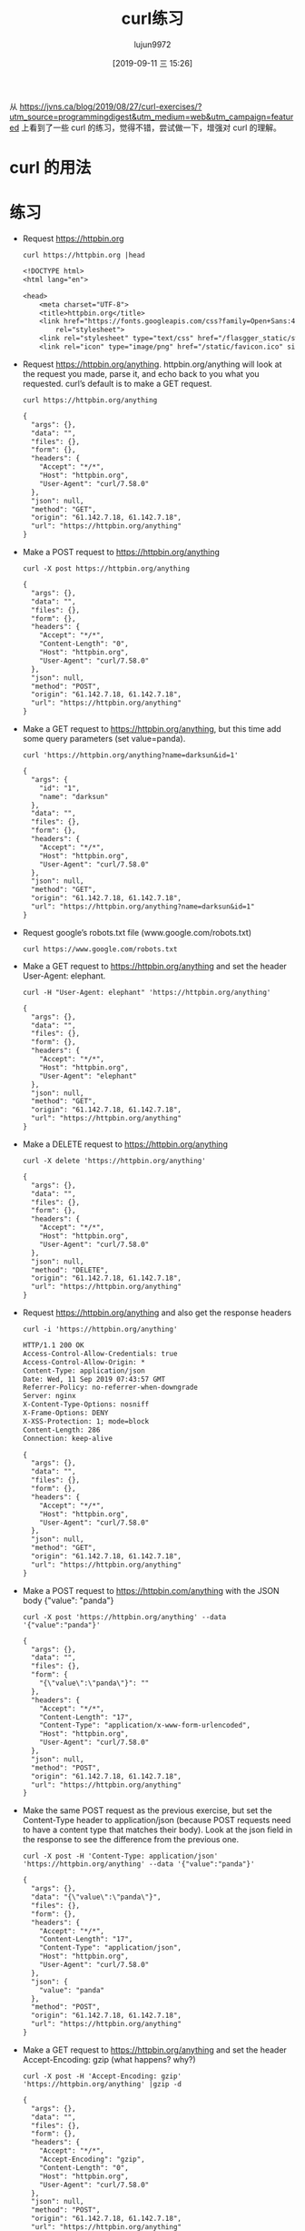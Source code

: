 # -*- org-export-use-babel: t; org-confirm-babel-evaluate: nil; -*-
#+TITLE: curl练习
#+AUTHOR: lujun9972
#+TAGS: linux和它的小伙伴
#+DATE: [2019-09-11 三 15:26]
#+LANGUAGE:  zh-CN
#+STARTUP:  inlineimages
#+OPTIONS:  H:6 num:nil toc:t \n:nil ::t |:t ^:nil -:nil f:t *:t <:nil

从 https://jvns.ca/blog/2019/08/27/curl-exercises/?utm_source=programmingdigest&utm_medium=web&utm_campaign=featured 上看到了一些 curl 的练习，觉得不错，尝试做一下，增强对 curl 的理解。

* curl 的用法

[[file:images/curl.jpg]]

* 练习

+ Request https://httpbin.org
  #+begin_src shell :results org :exports both
    curl https://httpbin.org |head
  #+end_src

  #+RESULTS:
  #+begin_src org
  <!DOCTYPE html>
  <html lang="en">

  <head>
      <meta charset="UTF-8">
      <title>httpbin.org</title>
      <link href="https://fonts.googleapis.com/css?family=Open+Sans:400,700|Source+Code+Pro:300,600|Titillium+Web:400,600,700"
          rel="stylesheet">
      <link rel="stylesheet" type="text/css" href="/flasgger_static/swagger-ui.css">
      <link rel="icon" type="image/png" href="/static/favicon.ico" sizes="64x64 32x32 16x16" />
  #+end_src

+ Request https://httpbin.org/anything. httpbin.org/anything will look at the request you made, parse it, and echo back to you what you requested. curl’s default is to make a GET request.
  #+begin_src shell :results org :exports both
    curl https://httpbin.org/anything
  #+end_src

  #+RESULTS:
  #+begin_src org
  {
    "args": {}, 
    "data": "", 
    "files": {}, 
    "form": {}, 
    "headers": {
      "Accept": "*/*", 
      "Host": "httpbin.org", 
      "User-Agent": "curl/7.58.0"
    }, 
    "json": null, 
    "method": "GET", 
    "origin": "61.142.7.18, 61.142.7.18", 
    "url": "https://httpbin.org/anything"
  }
  #+end_src

+ Make a POST request to https://httpbin.org/anything
  #+begin_src shell :results org :exports both
    curl -X post https://httpbin.org/anything
  #+end_src

  #+RESULTS:
  #+begin_src org
  {
    "args": {}, 
    "data": "", 
    "files": {}, 
    "form": {}, 
    "headers": {
      "Accept": "*/*", 
      "Content-Length": "0", 
      "Host": "httpbin.org", 
      "User-Agent": "curl/7.58.0"
    }, 
    "json": null, 
    "method": "POST", 
    "origin": "61.142.7.18, 61.142.7.18", 
    "url": "https://httpbin.org/anything"
  }
  #+end_src

+ Make a GET request to https://httpbin.org/anything, but this time add some query parameters (set value=panda).
  #+begin_src shell :results org :exports both
    curl 'https://httpbin.org/anything?name=darksun&id=1'
  #+end_src

  #+RESULTS:
  #+begin_src org
  {
    "args": {
      "id": "1", 
      "name": "darksun"
    }, 
    "data": "", 
    "files": {}, 
    "form": {}, 
    "headers": {
      "Accept": "*/*", 
      "Host": "httpbin.org", 
      "User-Agent": "curl/7.58.0"
    }, 
    "json": null, 
    "method": "GET", 
    "origin": "61.142.7.18, 61.142.7.18", 
    "url": "https://httpbin.org/anything?name=darksun&id=1"
  }
  #+end_src

+ Request google’s robots.txt file (www.google.com/robots.txt)
  #+begin_src shell :results org   :exports both
    curl https://www.google.com/robots.txt
  #+end_src

+ Make a GET request to https://httpbin.org/anything and set the header User-Agent: elephant.
  #+begin_src shell :results org :exports both
    curl -H "User-Agent: elephant" 'https://httpbin.org/anything'
  #+end_src

  #+RESULTS:
  #+begin_src org
  {
    "args": {}, 
    "data": "", 
    "files": {}, 
    "form": {}, 
    "headers": {
      "Accept": "*/*", 
      "Host": "httpbin.org", 
      "User-Agent": "elephant"
    }, 
    "json": null, 
    "method": "GET", 
    "origin": "61.142.7.18, 61.142.7.18", 
    "url": "https://httpbin.org/anything"
  }
  #+end_src

+ Make a DELETE request to https://httpbin.org/anything
  #+begin_src shell :results org :exports both
    curl -X delete 'https://httpbin.org/anything'
  #+end_src

  #+RESULTS:
  #+begin_src org
  {
    "args": {}, 
    "data": "", 
    "files": {}, 
    "form": {}, 
    "headers": {
      "Accept": "*/*", 
      "Host": "httpbin.org", 
      "User-Agent": "curl/7.58.0"
    }, 
    "json": null, 
    "method": "DELETE", 
    "origin": "61.142.7.18, 61.142.7.18", 
    "url": "https://httpbin.org/anything"
  }
  #+end_src

+ Request https://httpbin.org/anything and also get the response headers
  #+begin_src shell :results org :exports both
    curl -i 'https://httpbin.org/anything'
  #+end_src

  #+RESULTS:
  #+begin_src org
  HTTP/1.1 200 OK
  Access-Control-Allow-Credentials: true
  Access-Control-Allow-Origin: *
  Content-Type: application/json
  Date: Wed, 11 Sep 2019 07:43:57 GMT
  Referrer-Policy: no-referrer-when-downgrade
  Server: nginx
  X-Content-Type-Options: nosniff
  X-Frame-Options: DENY
  X-XSS-Protection: 1; mode=block
  Content-Length: 286
  Connection: keep-alive
  
  {
    "args": {}, 
    "data": "", 
    "files": {}, 
    "form": {}, 
    "headers": {
      "Accept": "*/*", 
      "Host": "httpbin.org", 
      "User-Agent": "curl/7.58.0"
    }, 
    "json": null, 
    "method": "GET", 
    "origin": "61.142.7.18, 61.142.7.18", 
    "url": "https://httpbin.org/anything"
  }
  #+end_src

+ Make a POST request to https://httpbin.com/anything with the JSON body {"value": "panda"}
  #+begin_src shell :results org :exports both
    curl -X post 'https://httpbin.org/anything' --data '{"value":"panda"}'
  #+end_src

  #+RESULTS:
  #+begin_src org
  {
    "args": {}, 
    "data": "", 
    "files": {}, 
    "form": {
      "{\"value\":\"panda\"}": ""
    }, 
    "headers": {
      "Accept": "*/*", 
      "Content-Length": "17", 
      "Content-Type": "application/x-www-form-urlencoded", 
      "Host": "httpbin.org", 
      "User-Agent": "curl/7.58.0"
    }, 
    "json": null, 
    "method": "POST", 
    "origin": "61.142.7.18, 61.142.7.18", 
    "url": "https://httpbin.org/anything"
  }
  #+end_src

+ Make the same POST request as the previous exercise, but set the Content-Type header to application/json (because POST requests need to have a content type that matches their body). Look at the json field in the response to see the difference from the previous one.
  #+begin_src shell :results org :exports both
    curl -X post -H 'Content-Type: application/json' 'https://httpbin.org/anything' --data '{"value":"panda"}'
  #+end_src

  #+RESULTS:
  #+begin_src org
  {
    "args": {}, 
    "data": "{\"value\":\"panda\"}", 
    "files": {}, 
    "form": {}, 
    "headers": {
      "Accept": "*/*", 
      "Content-Length": "17", 
      "Content-Type": "application/json", 
      "Host": "httpbin.org", 
      "User-Agent": "curl/7.58.0"
    }, 
    "json": {
      "value": "panda"
    }, 
    "method": "POST", 
    "origin": "61.142.7.18, 61.142.7.18", 
    "url": "https://httpbin.org/anything"
  }
  #+end_src

+ Make a GET request to https://httpbin.org/anything and set the header Accept-Encoding: gzip (what happens? why?)
  #+begin_src shell :results org :exports both
    curl -X post -H 'Accept-Encoding: gzip' 'https://httpbin.org/anything' |gzip -d
  #+end_src

  #+RESULTS:
  #+begin_src org
  {
    "args": {}, 
    "data": "", 
    "files": {}, 
    "form": {}, 
    "headers": {
      "Accept": "*/*", 
      "Accept-Encoding": "gzip", 
      "Content-Length": "0", 
      "Host": "httpbin.org", 
      "User-Agent": "curl/7.58.0"
    }, 
    "json": null, 
    "method": "POST", 
    "origin": "61.142.7.18, 61.142.7.18", 
    "url": "https://httpbin.org/anything"
  }
  #+end_src

+ Put a bunch of a JSON in a file and then make a POST request to https://httpbin.org/anything with the JSON in that file as the body
  #+begin_src shell :results org :exports both
    tmp=$(mktemp)
    title="TEST OF JQ"
    source="JQ NB"
    echo '{}'|jq '{"title":$title,"content":$source}' --arg title "$title" --arg source "$source" >${tmp}
    curl -X post -H 'Content-Type: application/json'  'https://httpbin.org/anything' --data @${tmp}
  #+end_src

  #+RESULTS:
  #+begin_src org
  {
    "args": {}, 
    "data": "{  \"title\": \"TEST OF JQ\",  \"content\": \"JQ NB\"}", 
    "files": {}, 
    "form": {}, 
    "headers": {
      "Accept": "*/*", 
      "Content-Length": "46", 
      "Content-Type": "application/json", 
      "Host": "httpbin.org", 
      "User-Agent": "curl/7.58.0"
    }, 
    "json": {
      "content": "JQ NB", 
      "title": "TEST OF JQ"
    }, 
    "method": "POST", 
    "origin": "61.142.7.18, 61.142.7.18", 
    "url": "https://httpbin.org/anything"
  }
  #+end_src

+ Make a request to https://httpbin.org/image and set the header ‘Accept: image/png’. Save the output to a PNG file and open the file in an image viewer. Try the same thing with with different Accept: headers.
  #+begin_src shell :results file  :exports both
    png=$(mktemp "XXXXX.png")
    curl -H "Accept: image/png" https://httpbin.org/image >${png}
    printf ${png}
  #+end_src

  #+RESULTS:
  [[file:v33lH.png]]


+ Make a PUT request to https://httpbin.org/anything
  #+begin_src shell :results org :exports both
    curl -X put  https://httpbin.org/anything
  #+end_src

  #+RESULTS:
  #+begin_src org
  {
    "args": {}, 
    "data": "", 
    "files": {}, 
    "form": {}, 
    "headers": {
      "Accept": "*/*", 
      "Content-Length": "0", 
      "Host": "httpbin.org", 
      "User-Agent": "curl/7.58.0"
    }, 
    "json": null, 
    "method": "PUT", 
    "origin": "61.142.7.18, 61.142.7.18", 
    "url": "https://httpbin.org/anything"
  }
  #+end_src

+ Request https://httpbin.org/image/jpeg, save it to a file, and open that file in your image editor.
  #+begin_src shell :results file  :exports both
    img=$(mktemp "XXXXX.jpg")
    curl https://httpbin.org/image/jpeg >${img}
    printf ${img}
  #+end_src

  #+RESULTS:
  [[file:DZzyH.jpg]]
  

+ Request https://www.twitter.com. You’ll get an empty response. Get curl to show you the response headers too, and try to figure out why the response was empty.
  #+begin_src shell :results org :exports both
    curl -i https://www.twitter.com
  #+end_src

+ Make any request to https://httpbin.org/anything and just set some nonsense headers (like panda: elephant)
  #+begin_src shell :results org :exports both
    curl -H "panda: elephant" https://httpbin.org/anything
  #+end_src

  #+RESULTS:
  #+begin_src org
  {
    "args": {}, 
    "data": "", 
    "files": {}, 
    "form": {}, 
    "headers": {
      "Accept": "*/*", 
      "Host": "httpbin.org", 
      "Panda": "elephant", 
      "User-Agent": "curl/7.58.0"
    }, 
    "json": null, 
    "method": "GET", 
    "origin": "61.142.7.18, 61.142.7.18", 
    "url": "https://httpbin.org/anything"
  }
  #+end_src

+ Request https://httpbin.org/status/404 and https://httpbin.org/status/200. Request them again and get curl to show the response headers.
  #+begin_src shell :results org :exports both
    curl -i  https://httpbin.org/status/404
    curl -i  https://httpbin.org/status/200
  #+end_src

  #+RESULTS:
  #+begin_src org
  HTTP/1.1 404 NOT FOUND
  Access-Control-Allow-Credentials: true
  Access-Control-Allow-Origin: *
  Content-Type: text/html; charset=utf-8
  Date: Wed, 11 Sep 2019 11:20:41 GMT
  Referrer-Policy: no-referrer-when-downgrade
  Server: nginx
  X-Content-Type-Options: nosniff
  X-Frame-Options: DENY
  X-XSS-Protection: 1; mode=block
  Content-Length: 0
  Connection: keep-alive
  
  HTTP/1.1 200 OK
  Access-Control-Allow-Credentials: true
  Access-Control-Allow-Origin: *
  Content-Type: text/html; charset=utf-8
  Date: Wed, 11 Sep 2019 11:20:43 GMT
  Referrer-Policy: no-referrer-when-downgrade
  Server: nginx
  X-Content-Type-Options: nosniff
  X-Frame-Options: DENY
  X-XSS-Protection: 1; mode=block
  Content-Length: 0
  Connection: keep-alive
  
  #+end_src

+ Request https://httpbin.org/anything and set a username and password (with -u username:password)
  #+begin_src shell :results org :exports both
    curl -u lujun9972:1233 https://httpbin.org/anything
  #+end_src

  #+RESULTS:
  #+begin_src org
  {
    "args": {}, 
    "data": "", 
    "files": {}, 
    "form": {}, 
    "headers": {
      "Accept": "*/*", 
      "Authorization": "Basic bHVqdW45OTcyOjEyMzM=", 
      "Host": "httpbin.org", 
      "User-Agent": "curl/7.58.0"
    }, 
    "json": null, 
    "method": "GET", 
    "origin": "61.142.7.18, 61.142.7.18", 
    "url": "https://httpbin.org/anything"
  }
  #+end_src

+ Download the Twitter homepage (https://twitter.com) in Spanish by setting the Accept-Language: es-ES header.
  #+begin_src shell :results org  :exports both
    curl -H "Accept-Language: es-ES" https://twitter.com
  #+end_src
